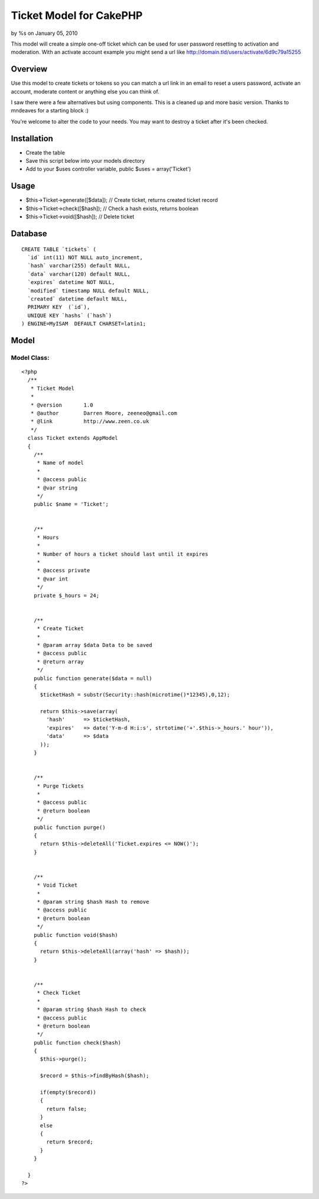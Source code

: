 Ticket Model for CakePHP
========================

by %s on January 05, 2010

This model will create a simple one-off ticket which can be used for
user password resetting to activation and moderation. With an activate
account example you might send a url like
http://domain.tld/users/activate/6d9c79a15255


Overview
~~~~~~~~
Use this model to create tickets or tokens so you can match a url link
in an email to reset a users password, activate an account, moderate
content or anything else you can think of.

I saw there were a few alternatives but using components. This is a
cleaned up and more basic version. Thanks to mndeaves for a starting
block :)

You're welcome to alter the code to your needs. You may want to
destroy a ticket after it's been checked.



Installation
~~~~~~~~~~~~

+ Create the table
+ Save this script below into your models directory
+ Add to your $uses controller variable, public $uses =
  array('Ticket')



Usage
~~~~~

+ $this->Ticket->generate([$data]); // Create ticket, returns created
  ticket record
+ $this->Ticket->check([$hash]); // Check a hash exists, returns
  boolean
+ $this->Ticket->void([$hash]); // Delete ticket



Database
~~~~~~~~

::

    
    CREATE TABLE `tickets` (
      `id` int(11) NOT NULL auto_increment,
      `hash` varchar(255) default NULL,
      `data` varchar(120) default NULL,
      `expires` datetime NOT NULL,
      `modified` timestamp NULL default NULL,
      `created` datetime default NULL,
      PRIMARY KEY  (`id`),
      UNIQUE KEY `hashs` (`hash`)
    ) ENGINE=MyISAM  DEFAULT CHARSET=latin1;



Model
~~~~~


Model Class:
````````````

::

    <?php 
      /**
       * Ticket Model
       *
       * @version       1.0
       * @author        Darren Moore, zeeneo@gmail.com
       * @link          http://www.zeen.co.uk
       */
      class Ticket extends AppModel
      {
        /**
         * Name of model
         *
         * @access public
         * @var string
         */
        public $name = 'Ticket';
        
        
        /**
         * Hours
         *
         * Number of hours a ticket should last until it expires
         *
         * @access private
         * @var int
         */
        private $_hours = 24;
        
    
        /**
         * Create Ticket
         *
         * @param array $data Data to be saved
         * @access public
         * @return array
         */
        public function generate($data = null)
        {
          $ticketHash = substr(Security::hash(microtime()*12345),0,12);
          
          return $this->save(array(
            'hash'      => $ticketHash,
            'expires'   => date('Y-m-d H:i:s', strtotime('+'.$this->_hours.' hour')),
            'data'      => $data
          ));
        }
        
        
        /**
         * Purge Tickets
         *
         * @access public
         * @return boolean
         */
        public function purge()
        {
          return $this->deleteAll('Ticket.expires <= NOW()');
        }
        
        
        /**
         * Void Ticket
         *
         * @param string $hash Hash to remove
         * @access public
         * @return boolean
         */
        public function void($hash)
        {
          return $this->deleteAll(array('hash' => $hash));
        }
        
        
        /**
         * Check Ticket
         *
         * @param string $hash Hash to check
         * @access public
         * @return boolean
         */
        public function check($hash)
        {
          $this->purge();
          
          $record = $this->findByHash($hash);
          
          if(empty($record))
          {
            return false;
          }
          else
          {
            return $record;
          }
        }
        
      }
    ?>


.. meta::
    :title: Ticket Model for CakePHP
    :description: CakePHP Article related to model,Ticket,forgotten password,activate account,token,forgotten,Models
    :keywords: model,Ticket,forgotten password,activate account,token,forgotten,Models
    :copyright: Copyright 2010 
    :category: models

